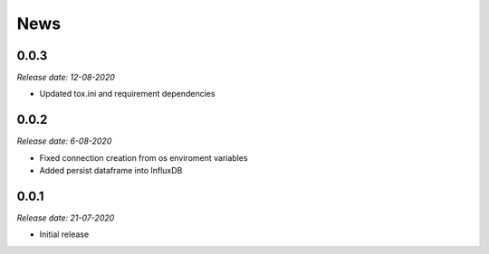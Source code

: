News
----

0.0.3
~~~~~

*Release date: 12-08-2020*

* Updated tox.ini and requirement dependencies

0.0.2
~~~~~

*Release date: 6-08-2020*

* Fixed connection creation from os enviroment variables
* Added persist dataframe into InfluxDB

0.0.1
~~~~~

*Release date: 21-07-2020*

* Initial release
